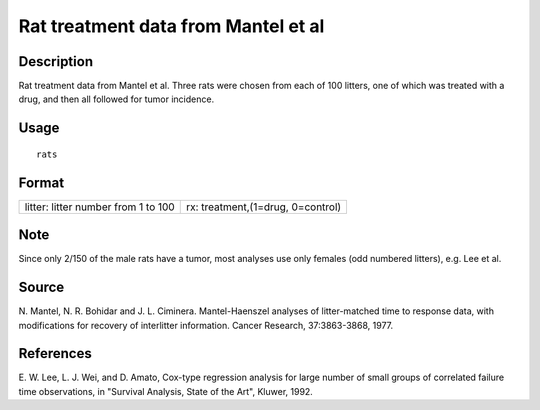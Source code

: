 +--------------------------------------+--------------------------------------+
| rats                                 |
| R Documentation                      |
+--------------------------------------+--------------------------------------+

Rat treatment data from Mantel et al
------------------------------------

Description
~~~~~~~~~~~

Rat treatment data from Mantel et al. Three rats were chosen from each
of 100 litters, one of which was treated with a drug, and then all
followed for tumor incidence.

Usage
~~~~~

::

    rats

Format
~~~~~~

+--------------------------------------+--------------------------------------+
| litter:                              | rx:                                  |
| litter number from 1 to 100          | treatment,(1=drug, 0=control)        |
+--------------------------------------+--------------------------------------+

Note
~~~~

Since only 2/150 of the male rats have a tumor, most analyses use only
females (odd numbered litters), e.g. Lee et al.

Source
~~~~~~

N. Mantel, N. R. Bohidar and J. L. Ciminera. Mantel-Haenszel analyses of
litter-matched time to response data, with modifications for recovery of
interlitter information. Cancer Research, 37:3863-3868, 1977.

References
~~~~~~~~~~

E. W. Lee, L. J. Wei, and D. Amato, Cox-type regression analysis for
large number of small groups of correlated failure time observations, in
"Survival Analysis, State of the Art", Kluwer, 1992.

